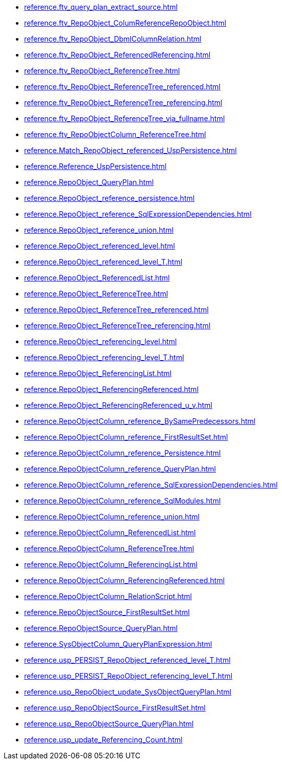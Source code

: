 * xref:reference.ftv_query_plan_extract_source.adoc[]
* xref:reference.ftv_RepoObject_ColumReferenceRepoObject.adoc[]
* xref:reference.ftv_RepoObject_DbmlColumnRelation.adoc[]
* xref:reference.ftv_RepoObject_ReferencedReferencing.adoc[]
* xref:reference.ftv_RepoObject_ReferenceTree.adoc[]
* xref:reference.ftv_RepoObject_ReferenceTree_referenced.adoc[]
* xref:reference.ftv_RepoObject_ReferenceTree_referencing.adoc[]
* xref:reference.ftv_RepoObject_ReferenceTree_via_fullname.adoc[]
* xref:reference.ftv_RepoObjectColumn_ReferenceTree.adoc[]
* xref:reference.Match_RepoObject_referenced_UspPersistence.adoc[]
* xref:reference.Reference_UspPersistence.adoc[]
* xref:reference.RepoObject_QueryPlan.adoc[]
* xref:reference.RepoObject_reference_persistence.adoc[]
* xref:reference.RepoObject_reference_SqlExpressionDependencies.adoc[]
* xref:reference.RepoObject_reference_union.adoc[]
* xref:reference.RepoObject_referenced_level.adoc[]
* xref:reference.RepoObject_referenced_level_T.adoc[]
* xref:reference.RepoObject_ReferencedList.adoc[]
* xref:reference.RepoObject_ReferenceTree.adoc[]
* xref:reference.RepoObject_ReferenceTree_referenced.adoc[]
* xref:reference.RepoObject_ReferenceTree_referencing.adoc[]
* xref:reference.RepoObject_referencing_level.adoc[]
* xref:reference.RepoObject_referencing_level_T.adoc[]
* xref:reference.RepoObject_ReferencingList.adoc[]
* xref:reference.RepoObject_ReferencingReferenced.adoc[]
* xref:reference.RepoObject_ReferencingReferenced_u_v.adoc[]
* xref:reference.RepoObjectColumn_reference_BySamePredecessors.adoc[]
* xref:reference.RepoObjectColumn_reference_FirstResultSet.adoc[]
* xref:reference.RepoObjectColumn_reference_Persistence.adoc[]
* xref:reference.RepoObjectColumn_reference_QueryPlan.adoc[]
* xref:reference.RepoObjectColumn_reference_SqlExpressionDependencies.adoc[]
* xref:reference.RepoObjectColumn_reference_SqlModules.adoc[]
* xref:reference.RepoObjectColumn_reference_union.adoc[]
* xref:reference.RepoObjectColumn_ReferencedList.adoc[]
* xref:reference.RepoObjectColumn_ReferenceTree.adoc[]
* xref:reference.RepoObjectColumn_ReferencingList.adoc[]
* xref:reference.RepoObjectColumn_ReferencingReferenced.adoc[]
* xref:reference.RepoObjectColumn_RelationScript.adoc[]
* xref:reference.RepoObjectSource_FirstResultSet.adoc[]
* xref:reference.RepoObjectSource_QueryPlan.adoc[]
* xref:reference.SysObjectColumn_QueryPlanExpression.adoc[]
* xref:reference.usp_PERSIST_RepoObject_referenced_level_T.adoc[]
* xref:reference.usp_PERSIST_RepoObject_referencing_level_T.adoc[]
* xref:reference.usp_RepoObject_update_SysObjectQueryPlan.adoc[]
* xref:reference.usp_RepoObjectSource_FirstResultSet.adoc[]
* xref:reference.usp_RepoObjectSource_QueryPlan.adoc[]
* xref:reference.usp_update_Referencing_Count.adoc[]
